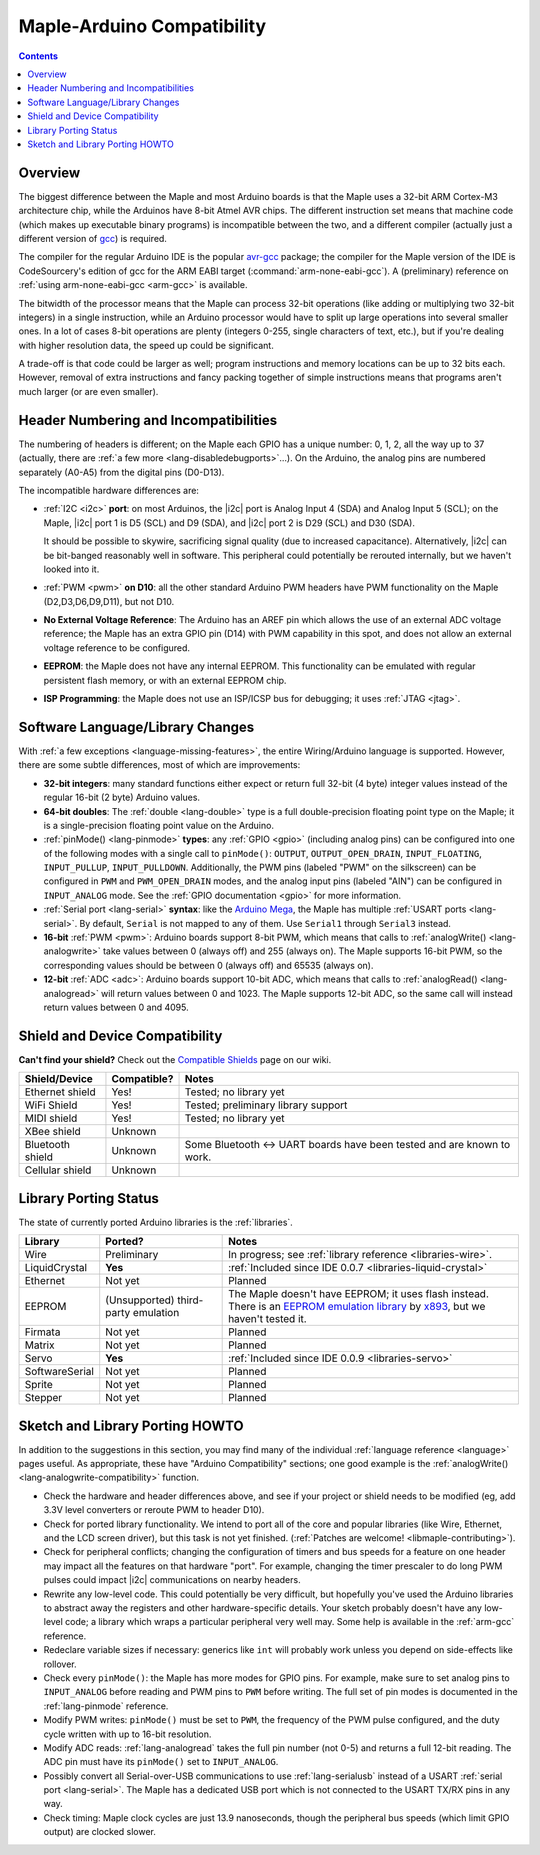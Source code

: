 .. highlight:: cpp

.. _arduino-compatibility:

=============================
 Maple-Arduino Compatibility
=============================

.. contents:: Contents
   :local:

Overview
--------

The biggest difference between the Maple and most Arduino boards is
that the Maple uses a 32-bit ARM Cortex-M3 architecture chip, while
the Arduinos have 8-bit Atmel AVR chips. The different instruction set
means that machine code (which makes up executable binary programs) is
incompatible between the two, and a different compiler (actually just
a different version of `gcc <http://gcc.gnu.org/>`_) is required.

The compiler for the regular Arduino IDE is the popular `avr-gcc
<http://www.nongnu.org/avr-libc/>`_ package; the compiler for the
Maple version of the IDE is CodeSourcery's edition of gcc for the ARM
EABI target (:command:`arm-none-eabi-gcc`).  A (preliminary) reference
on :ref:`using arm-none-eabi-gcc <arm-gcc>` is available.

The bitwidth of the processor means that the Maple can process 32-bit
operations (like adding or multiplying two 32-bit integers) in a
single instruction, while an Arduino processor would have to split up
large operations into several smaller ones. In a lot of cases 8-bit
operations are plenty (integers 0-255, single characters of text,
etc.), but if you're dealing with higher resolution data, the speed up
could be significant.

A trade-off is that code could be larger as well; program instructions
and memory locations can be up to 32 bits each.  However, removal of
extra instructions and fancy packing together of simple instructions
means that programs aren't much larger (or are even smaller).

Header Numbering and Incompatibilities
--------------------------------------

.. FIXME [Maple-specific values]

The numbering of headers is different; on the Maple each GPIO has a
unique number: 0, 1, 2, all the way up to 37 (actually, there are
:ref:`a few more <lang-disabledebugports>`...). On the Arduino, the
analog pins are numbered separately (A0-A5) from the digital pins (D0\
-D13).

The incompatible hardware differences are:

* :ref:`I2C <i2c>` **port**: on most Arduinos, the |i2c| port is Analog
  Input 4 (SDA) and Analog Input 5 (SCL); on the Maple, |i2c| port 1
  is D5 (SCL) and D9 (SDA), and |i2c| port 2 is D29 (SCL) and D30
  (SDA).

  It should be possible to skywire, sacrificing signal quality (due to
  increased capacitance). Alternatively, |i2c| can be bit-banged
  reasonably well in software. This peripheral could potentially be
  rerouted internally, but we haven't looked into it.

* :ref:`PWM <pwm>` **on D10**: all the other standard Arduino PWM
  headers have PWM functionality on the Maple (D2,D3,D6,D9,D11), but
  not D10.

* **No External Voltage Reference**: The Arduino has an AREF pin which
  allows the use of an external ADC voltage reference; the Maple has
  an extra GPIO pin (D14) with PWM capability in this spot, and does
  not allow an external voltage reference to be configured.

* **EEPROM**: the Maple does not have any internal EEPROM. This
  functionality can be emulated with regular persistent flash memory,
  or with an external EEPROM chip.

* **ISP Programming**: the Maple does not use an ISP/ICSP bus for
  debugging; it uses :ref:`JTAG <jtag>`.


Software Language/Library Changes
---------------------------------

With :ref:`a few exceptions <language-missing-features>`, the entire
Wiring/Arduino language is supported.  However, there are some subtle
differences, most of which are improvements:

* **32-bit integers**: many standard functions either expect or return
  full 32-bit (4 byte) integer values instead of the regular 16-bit (2
  byte) Arduino values.

* **64-bit doubles**: The :ref:`double <lang-double>` type is a full
  double-precision floating point type on the Maple; it is a
  single-precision floating point value on the Arduino.

* :ref:`pinMode() <lang-pinmode>` **types**: any :ref:`GPIO <gpio>`
  (including analog pins) can be configured into one of the following
  modes with a single call to ``pinMode()``: ``OUTPUT``,
  ``OUTPUT_OPEN_DRAIN``, ``INPUT_FLOATING``, ``INPUT_PULLUP``,
  ``INPUT_PULLDOWN``. Additionally, the PWM pins (labeled "PWM" on the
  silkscreen) can be configured in ``PWM`` and ``PWM_OPEN_DRAIN``
  modes, and the analog input pins (labeled "AIN") can be configured
  in ``INPUT_ANALOG`` mode. See the :ref:`GPIO documentation <gpio>`
  for more information.

* :ref:`Serial port <lang-serial>` **syntax**: like the `Arduino Mega
  <http://arduino.cc/en/Main/ArduinoBoardMega>`_, the Maple has
  multiple :ref:`USART ports <lang-serial>`.  By default, ``Serial``
  is not mapped to any of them.  Use ``Serial1`` through ``Serial3``
  instead.

* **16-bit** :ref:`PWM <pwm>`: Arduino boards support 8-bit PWM, which
  means that calls to :ref:`analogWrite() <lang-analogwrite>` take
  values between 0 (always off) and 255 (always on).  The Maple
  supports 16-bit PWM, so the corresponding values should be between 0
  (always off) and 65535 (always on).

* **12-bit** :ref:`ADC <adc>`: Arduino boards support 10-bit ADC, which
  means that calls to :ref:`analogRead() <lang-analogread>` will
  return values between 0 and 1023.  The Maple supports 12-bit ADC, so
  the same call will instead return values between 0 and 4095.

Shield and Device Compatibility
-------------------------------

**Can't find your shield?** Check out the `Compatible Shields
<http://wiki.leaflabs.com/index.php?title=Compatible_Shields>`_ page
on our wiki.

.. list-table::
   :header-rows: 1

   * - Shield/Device
     - Compatible?
     - Notes

   * - Ethernet shield
     - Yes!
     - Tested; no library yet

   * - WiFi Shield
     - Yes!
     - Tested; preliminary library support

   * - MIDI shield
     - Yes!
     - Tested; no library yet

   * - XBee shield
     - Unknown
     -

   * - Bluetooth shield
     - Unknown
     - Some Bluetooth <-> UART boards have been tested and are known
       to work.

   * - Cellular shield
     - Unknown
     -

Library Porting Status
----------------------

The state of currently ported Arduino libraries is the
:ref:`libraries`.

.. TODO Update as libraries are ported.

.. list-table::
   :header-rows: 1


   * - Library
     - Ported?
     - Notes

   * - Wire
     - Preliminary
     - In progress; see :ref:`library reference <libraries-wire>`.

   * - LiquidCrystal
     - **Yes**
     - :ref:`Included since IDE 0.0.7 <libraries-liquid-crystal>`

   * - Ethernet
     - Not yet
     - Planned

   * - EEPROM
     - (Unsupported) third-party emulation
     - The Maple doesn't have EEPROM; it uses flash instead.  There is
       an `EEPROM emulation library
       <http://akb77.com/g/stm32/maple-eeprom-emulation-library/>`_ by
       `x893 <http://akb77.com/g/>`_, but we haven't tested it.

   * - Firmata
     - Not yet
     - Planned

   * - Matrix
     - Not yet
     - Planned

   * - Servo
     - **Yes**
     - :ref:`Included since IDE 0.0.9 <libraries-servo>`

   * - SoftwareSerial
     - Not yet
     - Planned

   * - Sprite
     - Not yet
     - Planned

   * - Stepper
     - Not yet
     - Planned

Sketch and Library Porting HOWTO
--------------------------------

In addition to the suggestions in this section, you may find many of
the individual :ref:`language reference <language>` pages useful.  As
appropriate, these have "Arduino Compatibility" sections; one good
example is the :ref:`analogWrite() <lang-analogwrite-compatibility>`
function.

- Check the hardware and header differences above, and see if your
  project or shield needs to be modified (eg, add 3.3V level
  converters or reroute PWM to header D10).

- Check for ported library functionality. We intend to port all of the
  core and popular libraries (like Wire, Ethernet, and the LCD screen
  driver), but this task is not yet finished. (:ref:`Patches are
  welcome! <libmaple-contributing>`).

- Check for peripheral conflicts; changing the configuration of timers
  and bus speeds for a feature on one header may impact all the
  features on that hardware "port".  For example, changing the timer
  prescaler to do long PWM pulses could impact |i2c| communications on
  nearby headers.

- Rewrite any low-level code. This could potentially be very
  difficult, but hopefully you've used the Arduino libraries to
  abstract away the registers and other hardware-specific
  details. Your sketch probably doesn't have any low-level code; a
  library which wraps a particular peripheral very well may.  Some
  help is available in the :ref:`arm-gcc` reference.

- Redeclare variable sizes if necessary: generics like ``int`` will
  probably work unless you depend on side-effects like rollover.

- Check every ``pinMode()``: the Maple has more modes for GPIO
  pins. For example, make sure to set analog pins to ``INPUT_ANALOG``
  before reading and PWM pins to ``PWM`` before writing.  The full set
  of pin modes is documented in the :ref:`lang-pinmode` reference.

- Modify PWM writes: ``pinMode()`` must be set to ``PWM``, the
  frequency of the PWM pulse configured, and the duty cycle written
  with up to 16-bit resolution.

- Modify ADC reads: :ref:`lang-analogread` takes the full pin number
  (not 0-5) and returns a full 12-bit reading. The ADC pin must have
  its ``pinMode()`` set to ``INPUT_ANALOG``.

- Possibly convert all Serial-over-USB communications to use
  :ref:`lang-serialusb` instead of a USART :ref:`serial port
  <lang-serial>`. The Maple has a dedicated USB port which is not
  connected to the USART TX/RX pins in any way.

- Check timing: Maple clock cycles are just 13.9 nanoseconds, though
  the peripheral bus speeds (which limit GPIO output) are clocked
  slower.
